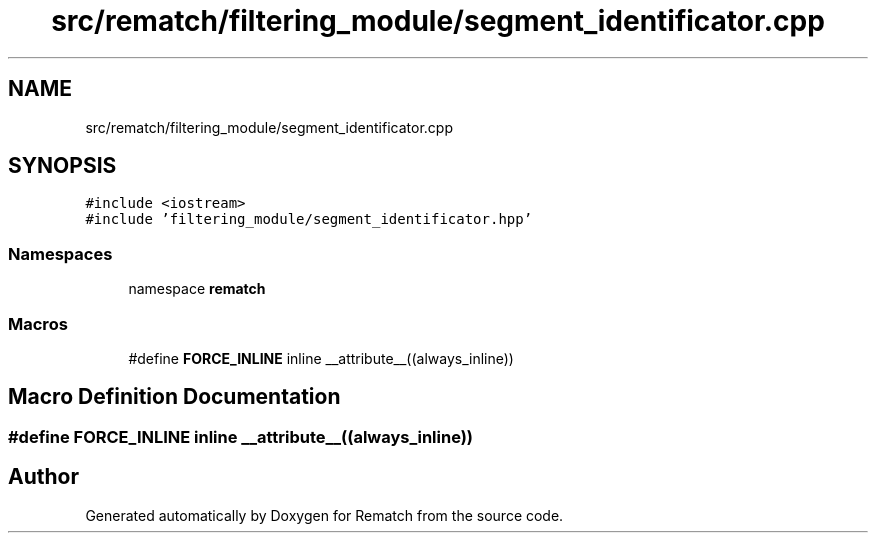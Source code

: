 .TH "src/rematch/filtering_module/segment_identificator.cpp" 3 "Mon Jan 30 2023" "Version 1" "Rematch" \" -*- nroff -*-
.ad l
.nh
.SH NAME
src/rematch/filtering_module/segment_identificator.cpp
.SH SYNOPSIS
.br
.PP
\fC#include <iostream>\fP
.br
\fC#include 'filtering_module/segment_identificator\&.hpp'\fP
.br

.SS "Namespaces"

.in +1c
.ti -1c
.RI "namespace \fBrematch\fP"
.br
.in -1c
.SS "Macros"

.in +1c
.ti -1c
.RI "#define \fBFORCE_INLINE\fP   inline __attribute__((always_inline))"
.br
.in -1c
.SH "Macro Definition Documentation"
.PP 
.SS "#define FORCE_INLINE   inline __attribute__((always_inline))"

.SH "Author"
.PP 
Generated automatically by Doxygen for Rematch from the source code\&.

